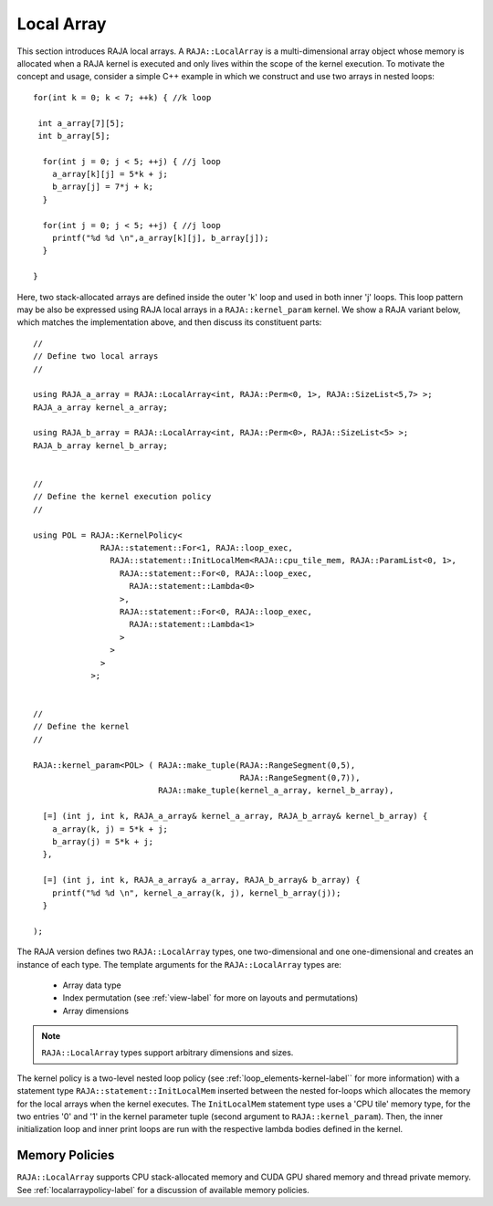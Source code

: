.. ##
.. ## Copyright (c) 2016-18, Lawrence Livermore National Security, LLC.
.. ##
.. ## Produced at the Lawrence Livermore National Laboratory
.. ##
.. ## LLNL-CODE-689114
.. ##
.. ## All rights reserved.
.. ##
.. ## This file is part of RAJA.
.. ##
.. ## For details about use and distribution, please read RAJA/LICENSE.
.. ##

.. _local_array-label:

===========
Local Array
===========

This section introduces RAJA local arrays. A ``RAJA::LocalArray`` is a 
multi-dimensional array object whose memory is allocated when a RAJA kernel 
is executed and only lives within the scope of the kernel execution. To 
motivate the concept and usage, consider a simple C++ example
in which we construct and use two arrays in nested loops::

           for(int k = 0; k < 7; ++k) { //k loop

            int a_array[7][5];
            int b_array[5];

             for(int j = 0; j < 5; ++j) { //j loop
               a_array[k][j] = 5*k + j;
               b_array[j] = 7*j + k;
             }

             for(int j = 0; j < 5; ++j) { //j loop
               printf("%d %d \n",a_array[k][j], b_array[j]);
             }

           }

Here, two stack-allocated arrays are defined inside the outer 'k' loop and 
used in both inner 'j' loops. This loop pattern may be also be expressed 
using RAJA local arrays in a ``RAJA::kernel_param`` kernel. We show a 
RAJA variant below, which matches the implementation above, and then discuss 
its constituent parts::

  // 
  // Define two local arrays
  // 

  using RAJA_a_array = RAJA::LocalArray<int, RAJA::Perm<0, 1>, RAJA::SizeList<5,7> >;
  RAJA_a_array kernel_a_array;

  using RAJA_b_array = RAJA::LocalArray<int, RAJA::Perm<0>, RAJA::SizeList<5> >;
  RAJA_b_array kernel_b_array;


  // 
  // Define the kernel execution policy
  // 

  using POL = RAJA::KernelPolicy<
                RAJA::statement::For<1, RAJA::loop_exec,
                  RAJA::statement::InitLocalMem<RAJA::cpu_tile_mem, RAJA::ParamList<0, 1>,
                    RAJA::statement::For<0, RAJA::loop_exec,
                      RAJA::statement::Lambda<0>
                    >,
                    RAJA::statement::For<0, RAJA::loop_exec,
                      RAJA::statement::Lambda<1>
                    >
                  >
                >
              >;


  // 
  // Define the kernel
  // 

  RAJA::kernel_param<POL> ( RAJA::make_tuple(RAJA::RangeSegment(0,5), 
                                             RAJA::RangeSegment(0,7)),
                            RAJA::make_tuple(kernel_a_array, kernel_b_array),

    [=] (int j, int k, RAJA_a_array& kernel_a_array, RAJA_b_array& kernel_b_array) {
      a_array(k, j) = 5*k + j;
      b_array(j) = 5*k + j;
    },

    [=] (int j, int k, RAJA_a_array& a_array, RAJA_b_array& b_array) {
      printf("%d %d \n", kernel_a_array(k, j), kernel_b_array(j));
    }

  );

The RAJA version defines two ``RAJA::LocalArray`` types, one 
two-dimensional and one one-dimensional and creates an instance of each type. 
The template arguments for the ``RAJA::LocalArray`` types are:

  * Array data type
  * Index permutation (see :ref:`view-label` for more on layouts and permutations)
  * Array dimensions

.. note:: ``RAJA::LocalArray`` types support arbitrary dimensions and sizes.

The kernel policy is a two-level nested loop policy (see 
:ref:`loop_elements-kernel-label`` for more information) with a statement type
``RAJA::statement::InitLocalMem`` inserted between the nested for-loops which
allocates the memory for the local arrays when the kernel executes. 
The ``InitLocalMem`` statement type uses a 'CPU tile' memory type, for the 
two entries '0' and '1' in the kernel parameter tuple (second argument to 
``RAJA::kernel_param``). Then, the inner initialization loop and inner print 
loops are run with the respective lambda bodies defined in the kernel.

-------------------
Memory Policies
-------------------

``RAJA::LocalArray`` supports CPU stack-allocated memory and CUDA GPU shared
memory and thread private memory. See :ref:`localarraypolicy-label` for a
discussion of available memory policies.
